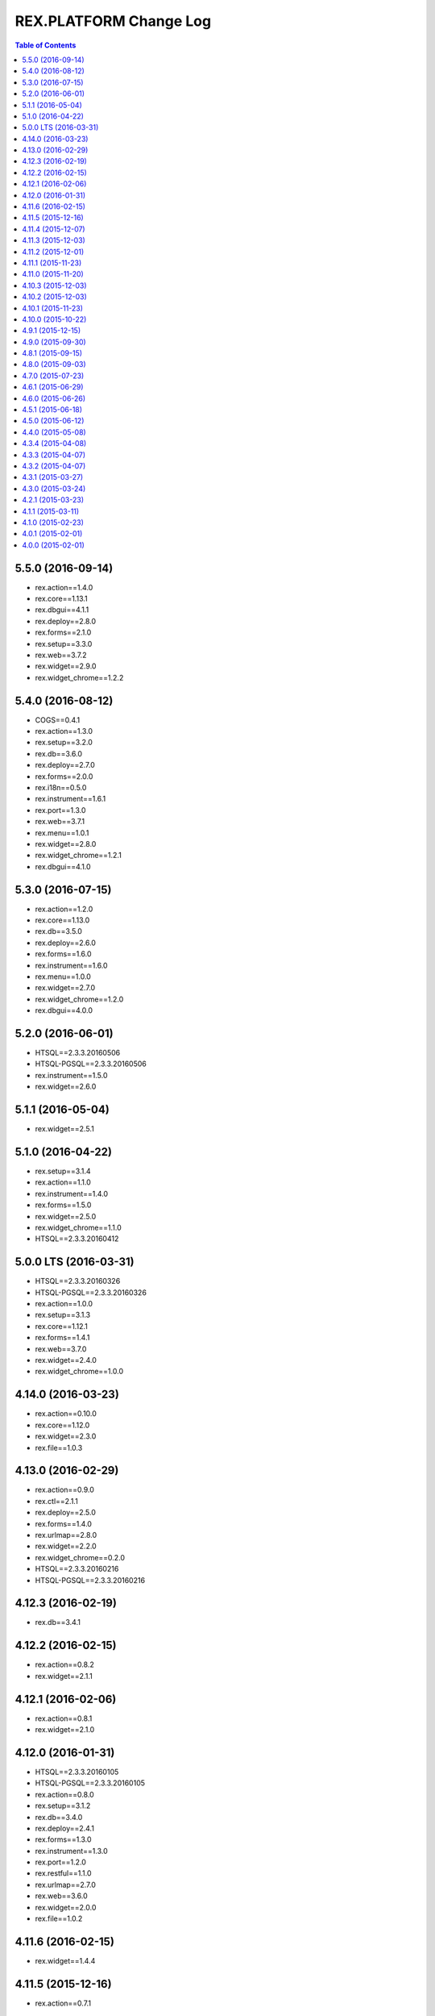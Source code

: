 ***************************
  REX.PLATFORM Change Log
***************************

.. contents:: Table of Contents


5.5.0 (2016-09-14)
==================

* rex.action==1.4.0
* rex.core==1.13.1
* rex.dbgui==4.1.1
* rex.deploy==2.8.0
* rex.forms==2.1.0
* rex.setup==3.3.0
* rex.web==3.7.2
* rex.widget==2.9.0
* rex.widget_chrome==1.2.2


5.4.0 (2016-08-12)
==================

* COGS==0.4.1
* rex.action==1.3.0
* rex.setup==3.2.0
* rex.db==3.6.0
* rex.deploy==2.7.0
* rex.forms==2.0.0
* rex.i18n==0.5.0
* rex.instrument==1.6.1
* rex.port==1.3.0
* rex.web==3.7.1
* rex.menu==1.0.1
* rex.widget==2.8.0
* rex.widget_chrome==1.2.1
* rex.dbgui==4.1.0


5.3.0 (2016-07-15)
==================

* rex.action==1.2.0
* rex.core==1.13.0
* rex.db==3.5.0
* rex.deploy==2.6.0
* rex.forms==1.6.0
* rex.instrument==1.6.0
* rex.menu==1.0.0
* rex.widget==2.7.0
* rex.widget_chrome==1.2.0
* rex.dbgui==4.0.0


5.2.0 (2016-06-01)
==================

* HTSQL==2.3.3.20160506
* HTSQL-PGSQL==2.3.3.20160506
* rex.instrument==1.5.0
* rex.widget==2.6.0


5.1.1 (2016-05-04)
==================

* rex.widget==2.5.1


5.1.0 (2016-04-22)
==================

* rex.setup==3.1.4
* rex.action==1.1.0
* rex.instrument==1.4.0
* rex.forms==1.5.0
* rex.widget==2.5.0
* rex.widget_chrome==1.1.0
* HTSQL==2.3.3.20160412


5.0.0 LTS (2016-03-31)
======================

* HTSQL==2.3.3.20160326
* HTSQL-PGSQL==2.3.3.20160326
* rex.action==1.0.0
* rex.setup==3.1.3
* rex.core==1.12.1
* rex.forms==1.4.1
* rex.web==3.7.0
* rex.widget==2.4.0
* rex.widget_chrome==1.0.0


4.14.0 (2016-03-23)
===================

* rex.action==0.10.0
* rex.core==1.12.0
* rex.widget==2.3.0
* rex.file==1.0.3


4.13.0 (2016-02-29)
===================

* rex.action==0.9.0
* rex.ctl==2.1.1
* rex.deploy==2.5.0
* rex.forms==1.4.0
* rex.urlmap==2.8.0
* rex.widget==2.2.0
* rex.widget_chrome==0.2.0
* HTSQL==2.3.3.20160216
* HTSQL-PGSQL==2.3.3.20160216


4.12.3 (2016-02-19)
===================

* rex.db==3.4.1


4.12.2 (2016-02-15)
===================

* rex.action==0.8.2
* rex.widget==2.1.1


4.12.1 (2016-02-06)
===================

* rex.action==0.8.1
* rex.widget==2.1.0


4.12.0 (2016-01-31)
===================

* HTSQL==2.3.3.20160105
* HTSQL-PGSQL==2.3.3.20160105
* rex.action==0.8.0
* rex.setup==3.1.2
* rex.db==3.4.0
* rex.deploy==2.4.1
* rex.forms==1.3.0
* rex.instrument==1.3.0
* rex.port==1.2.0
* rex.restful==1.1.0
* rex.urlmap==2.7.0
* rex.web==3.6.0
* rex.widget==2.0.0
* rex.file==1.0.2


4.11.6 (2016-02-15)
===================

* rex.widget==1.4.4


4.11.5 (2015-12-16)
===================

* rex.action==0.7.1


4.11.4 (2015-12-07)
===================

* updating HTSQL to latest release


4.11.3 (2015-12-03)
===================

* rex.widget==1.4.3 (Autocomplete IPad-related fix)


4.11.2 (2015-12-01)
===================

* rex.forms==1.2.1


4.11.1 (2015-11-23)
===================

* rex.widget==1.4.2 (DataTable IPad-related fix)


4.11.0 (2015-11-20)
===================

* rex.action==0.7.0
* rex.applet==2.3.0
* rex.ctl==2.1.0
* rex.forms==1.2.0
* rex.i18n==0.4.5
* rex.instrument==1.2.0
* rex.port==1.1.1
* rex.widget==1.4.0


4.10.3 (2015-12-03)
===================

* rex.action==0.6.2


4.10.2 (2015-12-03)
===================

* rex.widget==1.3.2


4.10.1 (2015-11-23)
===================

* rex.widget==1.3.1


4.10.0 (2015-10-22)
===================

* HTSQL==2.3.3.20150930
* HTSQL-PGSQL==2.3.3.20150930
* rex.action==0.6.0
* rex.deploy==2.4.0
* rex.forms==1.1.0
* rex.instrument==1.1.0
* rex.widget==1.3.0


4.9.1 (2015-12-15)
==================

* rex.action==0.5.1


4.9.0 (2015-09-30)
==================

* rex.action==0.5.0
* rex.setup==3.1.1
* rex.ctl==2.0.2
* rex.deploy==2.3.3
* rex.forms==1.0.0
* rex.i18n==0.4.4
* rex.instrument==1.0.0
* rex.logging==1.0.0
* rex.port==1.1.0
* rex.restful==1.0.0
* rex.urlmap==2.6.2
* rex.widget==1.2.0


4.8.1 (2015-09-15)
==================

* rex.widget==1.1.1


4.8.0 (2015-09-03)
==================

* rex.setup==3.1.0
* rex.applet==2.2.0
* rex.db==3.3.1
* rex.widget==1.1.0
* rex.action==0.4.0
* HTSQL==2.3.3.20150901


4.7.0 (2015-07-23)
==================

* HTSQL==2.3.3.20150713
* HTSQL-PGSQL==2.3.3.20150713
* rex.applet==2.1.0
* rex.setup==3.0.0
* rex.core==1.11.2
* rex.expression==1.5.2
* rex.forms==0.31.0
* rex.i18n==0.4.3
* rex.instrument==0.18.0
* rex.widget==1.0.3
* rex.action==0.3.0


4.6.1 (2015-06-29)
==================

* rex.action==0.2.1
* rex.widget==1.0.2


4.6.0 (2015-06-26)
==================

* rex.setup==2.4.0
* rex.forms==0.30.2
* rex.instrument==0.17.0
* rex.widget==1.0.1
* rex.action==0.2.0


4.5.1 (2015-06-18)
==================

* rex.forms==0.30.2


4.5.0 (2015-06-12)
==================

* rex.applet==2.0.0
* rex.db==3.3.0
* rex.deploy==2.3.2
* rex.expression==1.5.1
* rex.forms==0.30.0
* rex.i18n==0.4.2
* rex.instrument==0.16.0
* rex.restful==0.4.1
* rex.web==3.5.0
* rex.widget==1.0.0
* rex.action==0.1.0


4.4.0 (2015-05-08)
==================

* rex.widget==0.2.21
* rex.instrument==0.15.0
* rex.forms==0.29.1
* rex.setup==2.3.0
* rex.web==3.4.0
* rex.applet==1.0.1


4.3.4 (2015-04-08)
==================

* rex.widget==0.2.18


4.3.3 (2015-04-07)
==================

* rex.widget==0.2.17


4.3.2 (2015-04-07)
==================

* rex.instrument==0.14.2
* rex.forms==0.28.2
* rex.deploy==2.3.1
* rex.core==1.11.0


4.3.1 (2015-03-27)
==================

* rex.widget==0.2.15


4.3.0 (2015-03-24)
==================

* rex.instrument==0.14.1
* rex.forms==0.28.1
* rex.restful==0.4.0
* rex.applet==0.3.0
* rex.core==1.10.3
* rex.widget==0.2.14
* rex.setup==2.2.0


4.2.1 (2015-03-23)
==================

* Updated ``rex.deploy`` to 2.3.0.


4.1.1 (2015-03-11)
==================

* More packages updated.


4.1.0 (2015-02-23)
==================

* rex.setup==2.1.0
* rex.instrument==0.14.0
* rex.forms==0.28.0
* rex.expression==1.5.0
* rex.deploy==2.2.0
* rex.i18n==0.4.1
* rex.web==3.3.0


4.0.1 (2015-02-01)
==================

* HTSQL-PGSQL==2.3.3.20150130


4.0.0 (2015-02-01)
==================

* Initial implementation

